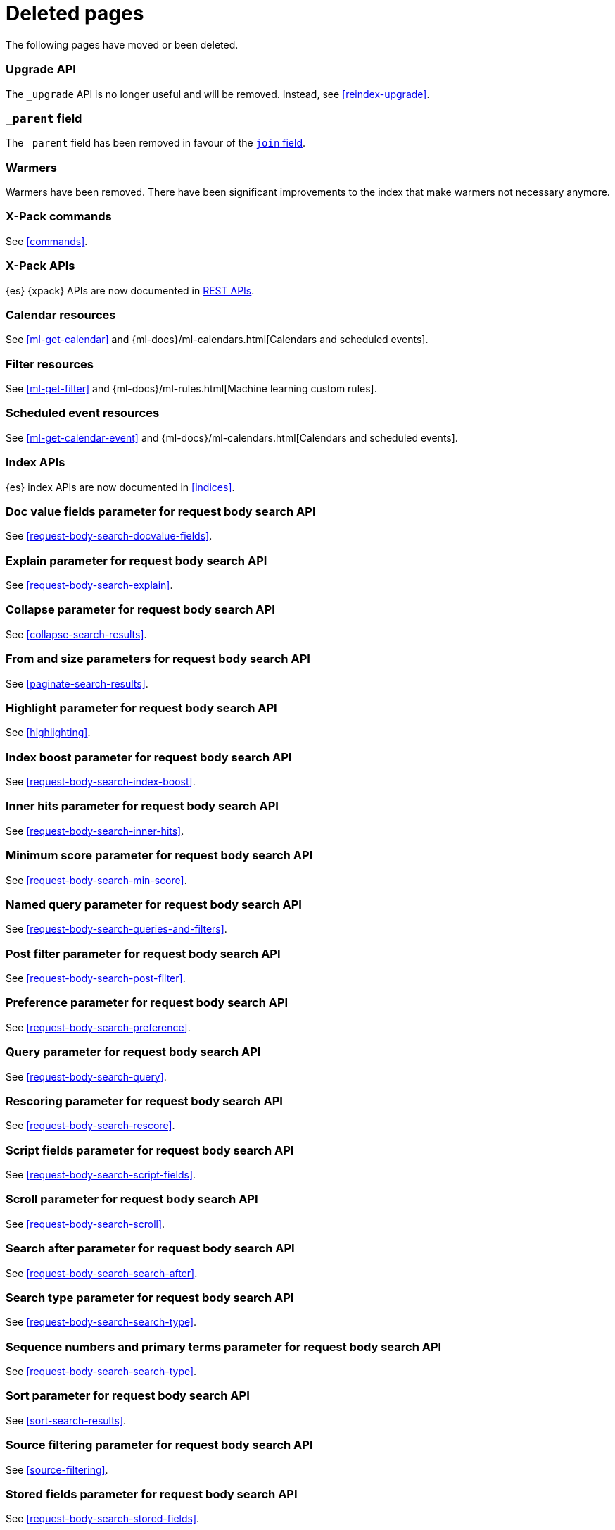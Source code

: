 ["appendix",role="exclude",id="redirects"]
= Deleted pages

The following pages have moved or been deleted.

[role="exclude",id="indices-upgrade"]
=== Upgrade API

The `_upgrade` API is no longer useful and will be removed.  Instead, see
<<reindex-upgrade>>.

[role="exclude",id="mapping-parent-field"]
=== `_parent` field

The `_parent` field has been removed in favour of the <<parent-join,`join` field>>.

[role="exclude",id="indices-warmers"]
=== Warmers

Warmers have been removed. There have been significant improvements to the
index that make warmers not necessary anymore.

[role="exclude",id="xpack-commands"]
=== X-Pack commands

See <<commands>>.

[role="exclude",id="xpack-api"]
=== X-Pack APIs

{es} {xpack} APIs are now documented in <<rest-apis, REST APIs>>.

[role="exclude",id="ml-calendar-resource"]]
=== Calendar resources

See <<ml-get-calendar>> and
{ml-docs}/ml-calendars.html[Calendars and scheduled events].

[role="exclude",id="ml-filter-resource"]
=== Filter resources

See <<ml-get-filter>> and
{ml-docs}/ml-rules.html[Machine learning custom rules].

[role="exclude",id="ml-event-resource"]
=== Scheduled event resources

See <<ml-get-calendar-event>> and
{ml-docs}/ml-calendars.html[Calendars and scheduled events].

[role="exclude",id="index-apis"]
=== Index APIs
{es} index APIs are now documented in <<indices>>.

[role="exclude",id="search-request-docvalue-fields"]
=== Doc value fields parameter for request body search API
See <<request-body-search-docvalue-fields>>.

[role="exclude",id="search-request-explain"]
=== Explain parameter for request body search API
See <<request-body-search-explain>>.

[role="exclude",id="search-request-collapse"]
=== Collapse parameter for request body search API

See <<collapse-search-results>>.

[role="exclude",id="search-request-from-size"]
=== From and size parameters for request body search API
See <<paginate-search-results>>.

[role="exclude",id="search-request-highlighting"]
=== Highlight parameter for request body search API
See <<highlighting>>.

[role="exclude",id="search-request-index-boost"]
=== Index boost parameter for request body search API
See <<request-body-search-index-boost>>.

[role="exclude",id="search-request-inner-hits"]
=== Inner hits parameter for request body search API
See <<request-body-search-inner-hits>>.

[role="exclude",id="search-request-min-score"]
=== Minimum score parameter for request body search API
See <<request-body-search-min-score>>.

[role="exclude",id="search-request-named-queries-and-filters"]
=== Named query parameter for request body search API
See <<request-body-search-queries-and-filters>>.

[role="exclude",id="search-request-post-filter"]
=== Post filter parameter for request body search API
See <<request-body-search-post-filter>>.

[role="exclude",id="search-request-preference"]
=== Preference parameter for request body search API
See <<request-body-search-preference>>.

[role="exclude",id="search-request-query"]
=== Query parameter for request body search API
See <<request-body-search-query>>.

[role="exclude",id="search-request-rescore"]
=== Rescoring parameter for request body search API
See <<request-body-search-rescore>>.

[role="exclude",id="search-request-script-fields"]
=== Script fields parameter for request body search API
See <<request-body-search-script-fields>>.

[role="exclude",id="search-request-scroll"]
=== Scroll parameter for request body search API
See <<request-body-search-scroll>>.

[role="exclude",id="search-request-search-after"]
=== Search after parameter for request body search API
See <<request-body-search-search-after>>.

[role="exclude",id="search-request-search-type"]
=== Search type parameter for request body search API
See <<request-body-search-search-type>>.

[role="exclude",id="search-request-seq-no-primary-term"]
=== Sequence numbers and primary terms parameter for request body search API
See <<request-body-search-search-type>>.

[role="exclude",id="search-request-sort"]
=== Sort parameter for request body search API
See <<sort-search-results>>.

[role="exclude",id="search-request-source-filtering"]
=== Source filtering parameter for request body search API

See <<source-filtering>>.

[role="exclude",id="search-request-stored-fields"]
=== Stored fields parameter for request body search API
See <<request-body-search-stored-fields>>.

[role="exclude",id="search-request-track-total-hits"]
=== Track total hits parameter for request body search API
See <<request-body-search-track-total-hits>>.

[role="exclude",id="search-request-version"]
=== Version parameter for request body search API
See <<request-body-search-version>>.

[role="exclude",id="search-suggesters-term"]
=== Term suggester
See <<term-suggester>>.

[role="exclude",id="search-suggesters-phrase"]
=== Phrase suggester
See <<phrase-suggester>>.

[role="exclude",id="search-suggesters-completion"]
=== Completion suggester
See <<completion-suggester>>.

[role="exclude",id="suggester-context"]
=== Context suggester
See <<context-suggester>>.

[role="exclude",id="returning-suggesters-type"]
=== Return suggester type
See <<return-suggesters-type>>.

[role="exclude",id="search-profile-queries"]
=== Profiling queries
See <<profiling-queries>>.

[role="exclude",id="search-profile-aggregations"]
=== Profiling aggregations
See <<profiling-aggregations>>.

[role="exclude",id="search-profile-considerations"]
=== Profiling considerations
See <<profiling-considerations>>.

[role="exclude",id="_explain_analyze"]
=== Explain analyze API
See <<explain-analyze-api>>.

[role="exclude",id="indices-synced-flush"]
=== Synced flush API
See <<indices-synced-flush-api>>.

[role="exclude",id="_repositories"]
=== Snapshot repositories
See <<snapshots-repositories>>.

[role="exclude",id="_snapshot"]
=== Snapshot
See <<snapshots-take-snapshot>>.

[role="exclude",id="getting-started-explore"]
=== Exploring your cluster
See <<cat>>.

[role="exclude",id="getting-started-cluster-health"]
=== Cluster health
See <<cat-health>>.

[role="exclude", id="getting-started-list-indices"]
=== List all indices
See <<cat-indices>>.

[role="exclude", id="getting-started-create-index"]
=== Create an index
See <<indices-create-index>>.

[role="exclude", id="getting-started-query-document"]
=== Index and query a document
See <<getting-started-index>>.

[role="exclude", id="getting-started-delete-index"]
=== Delete an index
See <<indices-delete-index>>.

[role="exclude", id="getting-started-modify-data"]
== Modifying your data
See <<docs-update>>.

[role="exclude", id="indexing-replacing-documents"]
=== Indexing/replacing documents
See <<docs-index_>>.

[role="exclude", id="getting-started-explore-data"]
=== Exploring your data
See <<getting-started-search>>.

[role="exclude", id="getting-started-search-API"]
=== Search API
See <<getting-started-search>>.

[role="exclude", id="getting-started-conclusion"]
=== Conclusion
See <<getting-started-next-steps>>.

[role="exclude",id="ccs-reduction"]
=== {ccs-cap} reduction
See <<ccs-works>>.

[role="exclude",id="administer-elasticsearch"]
=== Administering {es}
See <<high-availability>>.

[role="exclude",id="slm-api"]
=== Snapshot lifecycle management API
See <<snapshot-lifecycle-management-api>>.

[role="exclude",id="delete-data-frame-transform"]
===  Delete {transforms} API

See <<delete-transform>>.

[role="exclude",id="get-data-frame-transform-stats"]
=== Get {transform} statistics API

See <<get-transform-stats>>.

[role="exclude",id="get-data-frame-transform"]
=== Get {transforms} API

See <<get-transform>>.

[role="exclude",id="preview-data-frame-transform"]
=== Preview {transforms} API

See <<preview-transform>>.

[role="exclude",id="put-data-frame-transform"]
===  Create {transforms} API

See <<put-transform>>.

[role="exclude",id="start-data-frame-transform"]
=== Start {transforms} API

See <<start-transform>>.

[role="exclude",id="stop-data-frame-transform"]
=== Stop {transforms} API

See <<stop-transform>>.

[role="exclude",id="update-data-frame-transform"]
=== Update {transforms} API

See <<update-transform>>.

[role="exclude",id="data-frame-apis"]
=== {transform-cap} APIs

See <<transform-apis>>.

[role="exclude",id="data-frame-transform-resource"]
=== {transform-cap} resources

See <<transform-resource>>.

[role="exclude",id="data-frame-transform-dest"]
=== Dest objects

See <<transform-resource>>.

[role="exclude",id="data-frame-transform-source"]
==== Source objects

See <<transform-resource>>.

[role="exclude",id="data-frame-transform-pivot"]
==== Pivot objects

See <<transform-resource>>.

[role="exclude",id="configuring-monitoring"]
=== Configuring monitoring

See <<monitoring-overview>>.

[role="exclude",id="es-monitoring"]
=== Monitoring {es}

See <<monitor-elasticsearch-cluster>>.

[role="exclude",id="docker-cli-run"]
=== Docker Run

See <<docker-cli-run-dev-mode>>.

[role="exclude",id="auditing"]
=== Audit logging

See <<enable-audit-logging>>.

[role="exclude",id="analysis-compound-word-tokenfilter"]
=== Compound word token filters

See <<analysis-dict-decomp-tokenfilter>> and
<<analysis-hyp-decomp-tokenfilter>>.

[role="exclude",id="configuring-native-realm"]
=== Configuring a native realm

See <<native-realm-configuration>>.

[role="exclude",id="native-settings"]
==== Native realm settings

See <<ref-native-settings>>.

[role="exclude",id="configuring-saml-realm"]
=== Configuring a SAML realm

See <<saml-guide>>.

[role="exclude",id="saml-settings"]
==== SAML realm settings

See <<ref-saml-settings>>.

[role="exclude",id="_saml_realm_signing_settings"]
==== SAML realm signing settings

See <<ref-saml-signing-settings>>.

[role="exclude",id="_saml_realm_encryption_settings"]
==== SAML realm encryption settings

See <<ref-saml-encryption-settings>>.

[role="exclude",id="_saml_realm_ssl_settings"]
==== SAML realm SSL settings

See <<ref-saml-ssl-settings>>.

[role="exclude",id="configuring-file-realm"]
=== Configuring a file realm

See <<file-realm-configuration>>.

[role="exclude",id="ldap-user-search"]
=== User search mode and user DN templates mode

See <<ldap-realm-configuration>>.

[role="exclude",id="configuring-ldap-realm"]
=== Configuring an LDAP realm

See <<ldap-realm-configuration>>.

[role="exclude",id="ldap-settings"]
=== LDAP realm settings

See <<ref-ldap-settings>>.

[role="exclude",id="ldap-ssl"]
=== Setting up SSL between Elasticsearch and LDAP

See <<tls-ldap>>.

[role="exclude",id="configuring-kerberos-realm"]
=== Configuring a Kerberos realm

See <<kerberos-realm-configuration>>.

[role="exclude",id="beats"]
=== Beats and Security

See:

* {auditbeat-ref}/securing-auditbeat.html[{auditbeat}]
* {filebeat-ref}/securing-filebeat.html[{filebeat}]
* {heartbeat-ref}/securing-heartbeat.html[{heartbeat}]
* {metricbeat-ref}/securing-metricbeat.html[{metricbeat}]
* {packetbeat-ref}/securing-packetbeat.html[{packetbeat}]
* {winlogbeat-ref}/securing-winlogbeat.html[{winlogbeat}]

[role="exclude",id="configuring-pki-realm"]
=== Configuring a PKI realm

See <<pki-realm>>.

[role="exclude",id="pki-settings"]
==== PKI realm settings

See <<ref-pki-settings>>.

[role="exclude",id="configuring-ad-realm"]
=== Configuring an Active Directory realm

See <<ad-realm-configuration>>.

[role="exclude",id="ad-settings"]
=== Active Directory realm settings

See <<ref-ad-settings>>.

[role="exclude",id="mapping-roles-ad"]
=== Mapping Active Directory users and groups to roles

See <<ad-realm-configuration>>.

[role="exclude",id="how-security-works"]
=== How security works

See <<elasticsearch-security>>.

[role="exclude",id="rollup-job-config"]
=== Rollup job configuration

See <<rollup-put-job-api-request-body>>.

[role="exclude",id="transform-resource"]
=== {transform-cap} resources

This page was deleted.
See <<put-transform>>, <<preview-transform>>, <<update-transform>>,
<<get-transform>>.

[role="exclude",id="ml-job-resource"]
=== Job resources

This page was deleted.
[[ml-analysisconfig]]
See the details in
[[ml-apimodelplotconfig]]
<<ml-put-job>>, <<ml-update-job>>, and <<ml-get-job>>.

[role="exclude",id="ml-datafeed-resource"]
=== {dfeed-cap} resources

This page was deleted.
[[ml-datafeed-chunking-config]]
See the details in <<ml-put-datafeed>>, <<ml-update-datafeed>>,
[[ml-datafeed-delayed-data-check-config]]
<<ml-get-datafeed>>,
[[ml-datafeed-counts]]
<<ml-get-datafeed-stats>>.

[role="exclude",id="ml-jobstats"]
=== Job statistics

This
[[ml-datacounts]]
page
[[ml-modelsizestats]]
was
[[ml-forecastsstats]]
deleted.
[[ml-timingstats]]
See
[[ml-stats-node]]
the details in <<ml-get-job-stats>>.

[role="exclude",id="ml-snapshot-resource"]
=== Model snapshot resources

This page was deleted.
[[ml-snapshot-stats]]
See <<ml-update-snapshot>> and <<ml-get-snapshot>>.

[role="exclude",id="ml-dfanalytics-resources"]
=== {dfanalytics-cap} job resources

This page was deleted.
See <<put-dfanalytics>>.

[role="exclude",id="ml-dfa-analysis-objects"]
=== Analysis configuration objects

This page was deleted.
See <<put-dfanalytics>>.

[role="exclude",id="data-frames-settings"]
=== {transforms-cap}  settings in Elasticsearch

See <<transform-settings>>.

[role="exclude",id="general-data-frames-settings"]
==== General {transforms} settings

See <<general-transform-settings>>.

[role="exclude",id="ml-results-resource"]
=== Results resources

This page was deleted.
[[ml-results-buckets]]
See <<ml-get-bucket>>,
[[ml-results-bucket-influencers]]
<<ml-get-bucket>>,
[[ml-results-influencers]]
<<ml-get-influencer>>,
[[ml-results-records]]
<<ml-get-record>>,
[[ml-results-categories]]
<<ml-get-category>>, and
[[ml-results-overall-buckets]]
<<ml-get-overall-buckets>>.

[role="exclude",id="modules-snapshots"]
=== Snapshot module

See <<snapshot-restore>>.

[role="exclude",id="_repository_plugins"]
==== Repository plugins

See <<snapshots-repository-plugins>>.

[role="exclude",id="restore-snapshot"]
=== Restore snapshot

See <<snapshots-restore-snapshot>>.

[role="exclude",id="snapshots-repositories"]
=== Snapshot repositories

See <<snapshots-register-repository>>.

[role="exclude",id="slm-api-delete"]
=== {slm-init} delete policy API

See <<slm-api-delete-policy>>.

[role="exclude",id="slm-api-execute"]
=== {slm-init} execute lifecycle API

See <<slm-api-execute-lifecycle>>.

[role="exclude",id="slm-api-execute-policy"]
=== {slm-init} execute lifecycle API

See <<slm-api-execute-lifecycle>>.

[role="exclude",id="slm-api-get"]
=== {slm-init} get policy API

See <<slm-api-get-policy>>.

[role="exclude",id="slm-get-stats"]
=== {slm-init} get stats API

See <<slm-api-get-stats>>.

[role="exclude",id="slm-get-status"]
=== {slm-init} status API

See <<slm-api-get-status>>.

[role="exclude",id="slm-api-put"]
=== {slm-init} put policy API

See <<slm-api-put-policy>>.

[role="exclude",id="slm-start"]
=== Start {slm} API

See <<slm-api-start>>.

[role="exclude",id="slm-stop"]
=== Stop {slm} API

See <<slm-api-stop>>.

[role="exclude",id="ccs-works"]
=== How {ccs} works

See <<ccs-gateway-seed-nodes>> and <<ccs-min-roundtrips>>.

[role="exclude",id="modules-indices"]
=== Indices module

See:

* <<circuit-breaker>>
* <<indexing-buffer>>
* <<modules-fielddata>>
* <<query-cache>>
* <<recovery>>
* <<search-settings>>
* <<shard-request-cache>>

[role="exclude",id="cat-transform"]
=== cat transform API

See <<cat-transforms>>.

[role="exclude",id="testing"]
=== Testing

This page was deleted.

[role="exclude",id="testing-framework"]
=== Java testing framework

This page was deleted.

[role="exclude",id="why-randomized-testing"]
=== Why randomized testing?

This page was deleted.

[role="exclude",id="using-elasticsearch-test-classes"]
=== Using the {es} test classes

This page was deleted.

[role="exclude",id="unit-tests"]
=== Unit tests

This page was deleted.

[role="exclude",id="integration-tests"]
=== Integration tests

This page was deleted.

[role="exclude",id="number-of-shards"]
==== Number of shards

This section was deleted.

[role="exclude",id="helper-methods"]
==== Generic helper methods

This section was deleted.

[role="exclude",id="test-cluster-methods"]
==== Test cluster methods

This section was deleted.

[role="exclude",id="changing-node-settings"]
==== Changing node settings

This section was deleted.

[role="exclude",id="accessing-clients"]
==== Accessing clients

This section was deleted.

[role="exclude",id="scoping"]
==== Scoping

This section was deleted.

[role="exclude",id="changing-node-configuration"]
==== Changing plugins via configuration

This section was deleted.

[role="exclude",id="randomized-testing"]
=== Randomized testing

This page was deleted.

[role="exclude",id="generating-random-data"]
==== Generating random data

This section was deleted.

[role="exclude",id="assertions"]
=== Assertions

This page was deleted.

[role="exclude",id="_actions"]
=== {ilm-init} actions

See <<ilm-actions>>.

[role="exclude",id="ilm-policy-definition"]
=== {ilm-init} policy definition

See <<ilm-index-lifecycle>>.

[role="exclude",id="search-uri-request"]
=== URI search

See <<search-search>>.

[role="exclude",id="modules-gateway-dangling-indices"]
=== Dangling indices

See <<dangling-indices>>.

[role="exclude",id="shards-allocation"]
=== Cluster-level shard allocation

See <<cluster-shard-allocation-settings>>.

[role="exclude",id="disk-allocator"]
=== Disk-based shard allocation

See <<disk-based-shard-allocation>>.

[role="exclude",id="allocation-awareness"]
=== Shard allocation awareness

See <<shard-allocation-awareness>>.

[role="exclude",id="allocation-filtering"]
=== Cluster-level shard allocation filtering

See <<cluster-shard-allocation-filtering>>.

[role="exclude",id="misc-cluster"]
=== Miscellaneous cluster settings

See <<misc-cluster-settings>>.

[role="exclude",id="modules"]
=== Modules

This page has been removed.

See <<settings,Configuring Elasticsearch>> for settings information:

* <<circuit-breaker>>
* <<modules-cluster>>
* <<modules-discovery-settings>>
* <<modules-fielddata>>
* <<modules-http>>
* <<recovery>>
* <<indexing-buffer>>
* <<modules-gateway>>
* <<modules-network>>
* <<query-cache>>
* <<search-settings>>
* <<shard-request-cache>>

For other information, see:

* <<modules-transport>>
* <<modules-threadpool>>
* <<modules-node>>
* <<modules-plugins>>
* <<modules-remote-clusters>>

[role="exclude",id="modules-discovery-adding-removing-nodes"]
=== Adding and removing nodes

See <<add-elasticsearch-nodes>>.

[role="exclude",id="_timing"]
=== Timing

See <<ilm-phase-transitions>>.

[role="exclude",id="_installation"]
=== Installation

See <<install-elasticsearch>>.

[role="exclude",id="mapping-ttl-field"]
=== `_ttl` mappings

The `_ttl` mappings have been removed. As a replacement for `_ttl`
mappings, we recommend using <<index-lifecycle-management,{ilm-init}>> to create
time-based indices.

[role="exclude",id="setup-service"]
=== Running as a service on Linux

See <<starting-elasticsearch>>.

[role="exclude",id="modules-scripting-painless-syntax"]
=== Painless syntax

See {painless}/painless-lang-spec.html[Painless language specification].

[role="exclude",id="using-policies-rollover"]
=== Using policies to manage index rollover

See <<getting-started-index-lifecycle-management>>.

[role="exclude",id="_applying_a_policy_to_our_index"]
=== Applying a policy to our index

See <<ilm-gs-apply-policy>>.

[role="exclude",id="setup-dir-layout"]
=== Directory layout

See <<settings>>.

[role="exclude",id="scan-scroll"]
=== Scan and scroll

See <<request-body-search-scroll>>.

[role="exclude",id="mapping-dynamic-mapping"]
=== Dynamic mapping

See <<dynamic-mapping>>.

[role="exclude",id="applying-policy-to-template"]
=== Applying a policy to an index template

See <<ilm-gs-apply-policy>>.

[role="exclude",id="indices-status"]
=== Index status API

The  index `_status` API has been replaced with the <<indices-stats,index
stats>> and <<indices-recovery,index recovery>> APIs.

[role="exclude",id="search-facets"]
=== Search facets

See <<search-aggregations>>.

[role="exclude",id="_executing_searches"]
=== Executing searches

See <<getting-started-search>>.

[role="exclude",id="mapping-root-object-type"]
=== Mapping root object type

Mapping types have been removed. See <<mapping>>.

[role="exclude",id="query-dsl-filters"]
=== Query DSL filters

See <<query-filter-context>>.

[role="exclude",id="esms"]
=== {esms}

We have stopped adding new customers to our {esms}.

If you are interested in similar capabilities, contact
https://support.elastic.co[Elastic Support] to discuss available options.

[role="exclude",id="ilm-with-existing-periodic-indices"]
=== Manage existing periodic indices with {ilm-init}

See <<ilm-existing-indices-apply>>.

[role="exclude",id="ilm-reindexing-into-rollover"]
=== Reindexing via {ilm-init}

See <<ilm-existing-indices-reindex>>.

[role="exclude",id="analysis-pathhierarchy-tokenizer-examples"]
=== Path hierarchy tokenizer examples

See <<analysis-pathhierarchy-tokenizer-detailed-examples>>.

[role="exclude",id="modules-tribe"]
=== Tribe node

Tribe node functionality has been removed in favor of {ccs}. See
<<modules-cross-cluster-search>>.

[role="exclude",id="release-highlights-7.0.0"]
=== Release highlights

See <<release-highlights>>.

[role="exclude",id="sql-settings"]
=== SQL access settings in Elasticsearch

The `xpack.sql.enabled` setting has been deprecated. SQL access is always enabled.

[role="exclude",id="indices-templates"]
=== Index templates [[getting]]

See <<index-templates>>. 

[role="exclude",id="run-a-search"]
=== Run a search

See <<run-an-es-search>>. 

[role="exclude",id="how-highlighters-work-internally"]
=== How highlighters work internally

See <<how-es-highlighters-work-internally>>.

////
[role="exclude",id="search-request-body"]
=== Request body search

This page has been removed.

For search API reference documentation, see <<search-search>>.

For search examples, see <<run-a-search>>.

[role="exclude",id="request-body-search-docvalue-fields"]
==== Doc value fields

See <<docvalue-fields, doc value fields>>.

[role="exclude",id="request-body-search-collapse"]
==== Field collapsing

See <<collapse-search-results>>.

[role="exclude",id="request-body-search-from-size"]
==== From / size

See <<paginate-search-results>>.

[role="exclude",id="request-body-search-highlighting"]
==== Highlighting

See <<highlighting>>.

[role="exclude",id="highlighter-internal-work"]
==== How highlighters work internally

See <<how-es-highlighters-work-internally>>.

[role="exclude",id="request-body-search-sort"]
==== Sort

See <<sort-search-results>>.

[role="exclude",id="request-body-search-source-filtering"]
==== Source filtering

See <<source-filtering>>.
////
